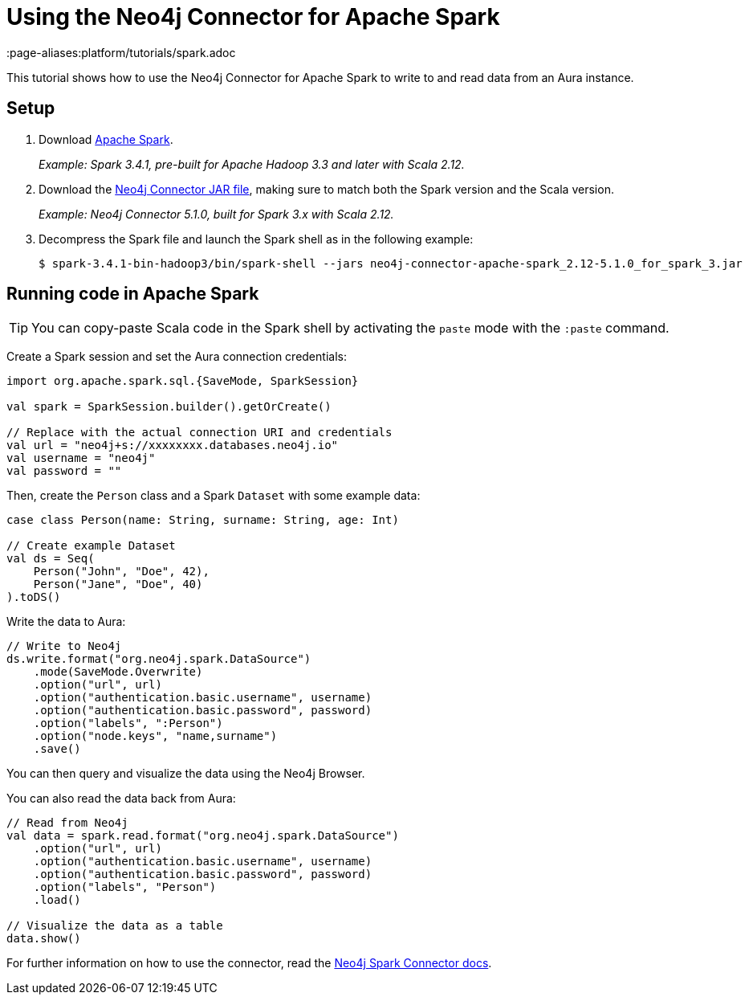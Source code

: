 = Using the Neo4j Connector for Apache Spark
:product: Aura
:page-aliases:platform/tutorials/spark.adoc

This tutorial shows how to use the Neo4j Connector for Apache Spark to write to and read data from an Aura instance.

== Setup

. Download link:https://spark.apache.org/downloads.html[Apache Spark^].
+
_Example: Spark 3.4.1, pre-built for Apache Hadoop 3.3 and later with Scala 2.12._

. Download the link:https://github.com/neo4j-contrib/neo4j-spark-connector/releases[Neo4j Connector JAR file^], making sure to match both the Spark version and the Scala version.
+
_Example: Neo4j Connector 5.1.0, built for Spark 3.x with Scala 2.12._

. Decompress the Spark file and launch the Spark shell as in the following example:
+
[source, shell]
----
$ spark-3.4.1-bin-hadoop3/bin/spark-shell --jars neo4j-connector-apache-spark_2.12-5.1.0_for_spark_3.jar
----

== Running code in Apache Spark

[TIP]
====
You can copy-paste Scala code in the Spark shell by activating the `paste` mode with the `:paste` command.
====

Create a Spark session and set the Aura connection credentials:

[source, scala]
----
import org.apache.spark.sql.{SaveMode, SparkSession}

val spark = SparkSession.builder().getOrCreate()

// Replace with the actual connection URI and credentials
val url = "neo4j+s://xxxxxxxx.databases.neo4j.io"
val username = "neo4j"
val password = ""
----

Then, create the `Person` class and a Spark `Dataset` with some example data:

[source, scala]
----
case class Person(name: String, surname: String, age: Int)

// Create example Dataset
val ds = Seq(
    Person("John", "Doe", 42),
    Person("Jane", "Doe", 40)
).toDS()
----

Write the data to Aura:

[source, scala]
----
// Write to Neo4j
ds.write.format("org.neo4j.spark.DataSource")
    .mode(SaveMode.Overwrite)
    .option("url", url)
    .option("authentication.basic.username", username)
    .option("authentication.basic.password", password)
    .option("labels", ":Person")
    .option("node.keys", "name,surname")
    .save()
----

You can then query and visualize the data using the Neo4j Browser.

You can also read the data back from Aura:

[source, scala]
----
// Read from Neo4j
val data = spark.read.format("org.neo4j.spark.DataSource")
    .option("url", url)
    .option("authentication.basic.username", username)
    .option("authentication.basic.password", password)
    .option("labels", "Person")
    .load()

// Visualize the data as a table
data.show()
----

For further information on how to use the connector, read the link:{neo4j-docs-base-uri}/spark/[Neo4j Spark Connector docs].

